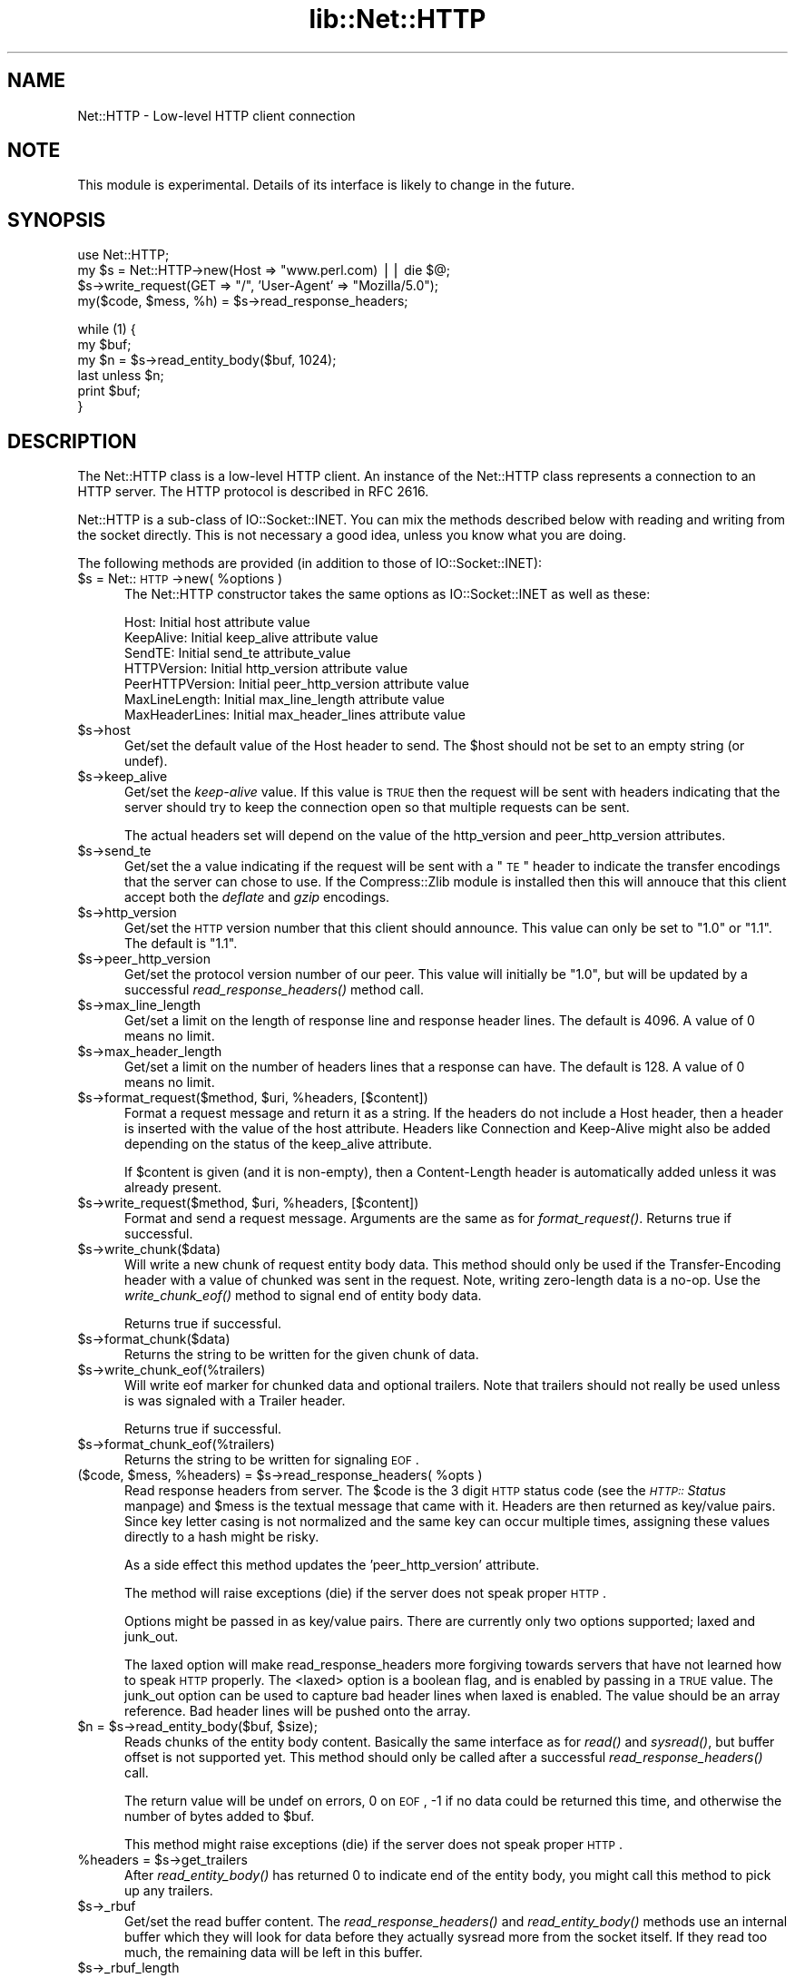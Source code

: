 .rn '' }`
''' $RCSfile$$Revision$$Date$
'''
''' $Log$
'''
.de Sh
.br
.if t .Sp
.ne 5
.PP
\fB\\$1\fR
.PP
..
.de Sp
.if t .sp .5v
.if n .sp
..
.de Ip
.br
.ie \\n(.$>=3 .ne \\$3
.el .ne 3
.IP "\\$1" \\$2
..
.de Vb
.ft CW
.nf
.ne \\$1
..
.de Ve
.ft R

.fi
..
'''
'''
'''     Set up \*(-- to give an unbreakable dash;
'''     string Tr holds user defined translation string.
'''     Bell System Logo is used as a dummy character.
'''
.tr \(*W-|\(bv\*(Tr
.ie n \{\
.ds -- \(*W-
.ds PI pi
.if (\n(.H=4u)&(1m=24u) .ds -- \(*W\h'-12u'\(*W\h'-12u'-\" diablo 10 pitch
.if (\n(.H=4u)&(1m=20u) .ds -- \(*W\h'-12u'\(*W\h'-8u'-\" diablo 12 pitch
.ds L" ""
.ds R" ""
'''   \*(M", \*(S", \*(N" and \*(T" are the equivalent of
'''   \*(L" and \*(R", except that they are used on ".xx" lines,
'''   such as .IP and .SH, which do another additional levels of
'''   double-quote interpretation
.ds M" """
.ds S" """
.ds N" """""
.ds T" """""
.ds L' '
.ds R' '
.ds M' '
.ds S' '
.ds N' '
.ds T' '
'br\}
.el\{\
.ds -- \(em\|
.tr \*(Tr
.ds L" ``
.ds R" ''
.ds M" ``
.ds S" ''
.ds N" ``
.ds T" ''
.ds L' `
.ds R' '
.ds M' `
.ds S' '
.ds N' `
.ds T' '
.ds PI \(*p
'br\}
.\"	If the F register is turned on, we'll generate
.\"	index entries out stderr for the following things:
.\"		TH	Title 
.\"		SH	Header
.\"		Sh	Subsection 
.\"		Ip	Item
.\"		X<>	Xref  (embedded
.\"	Of course, you have to process the output yourself
.\"	in some meaninful fashion.
.if \nF \{
.de IX
.tm Index:\\$1\t\\n%\t"\\$2"
..
.nr % 0
.rr F
.\}
.TH lib::Net::HTTP 3 "libwww-perl-5.64" "3/Dec/101" "User Contributed Perl Documentation"
.UC
.if n .hy 0
.if n .na
.ds C+ C\v'-.1v'\h'-1p'\s-2+\h'-1p'+\s0\v'.1v'\h'-1p'
.de CQ          \" put $1 in typewriter font
.ft CW
'if n "\c
'if t \\&\\$1\c
'if n \\&\\$1\c
'if n \&"
\\&\\$2 \\$3 \\$4 \\$5 \\$6 \\$7
'.ft R
..
.\" @(#)ms.acc 1.5 88/02/08 SMI; from UCB 4.2
.	\" AM - accent mark definitions
.bd B 3
.	\" fudge factors for nroff and troff
.if n \{\
.	ds #H 0
.	ds #V .8m
.	ds #F .3m
.	ds #[ \f1
.	ds #] \fP
.\}
.if t \{\
.	ds #H ((1u-(\\\\n(.fu%2u))*.13m)
.	ds #V .6m
.	ds #F 0
.	ds #[ \&
.	ds #] \&
.\}
.	\" simple accents for nroff and troff
.if n \{\
.	ds ' \&
.	ds ` \&
.	ds ^ \&
.	ds , \&
.	ds ~ ~
.	ds ? ?
.	ds ! !
.	ds /
.	ds q
.\}
.if t \{\
.	ds ' \\k:\h'-(\\n(.wu*8/10-\*(#H)'\'\h"|\\n:u"
.	ds ` \\k:\h'-(\\n(.wu*8/10-\*(#H)'\`\h'|\\n:u'
.	ds ^ \\k:\h'-(\\n(.wu*10/11-\*(#H)'^\h'|\\n:u'
.	ds , \\k:\h'-(\\n(.wu*8/10)',\h'|\\n:u'
.	ds ~ \\k:\h'-(\\n(.wu-\*(#H-.1m)'~\h'|\\n:u'
.	ds ? \s-2c\h'-\w'c'u*7/10'\u\h'\*(#H'\zi\d\s+2\h'\w'c'u*8/10'
.	ds ! \s-2\(or\s+2\h'-\w'\(or'u'\v'-.8m'.\v'.8m'
.	ds / \\k:\h'-(\\n(.wu*8/10-\*(#H)'\z\(sl\h'|\\n:u'
.	ds q o\h'-\w'o'u*8/10'\s-4\v'.4m'\z\(*i\v'-.4m'\s+4\h'\w'o'u*8/10'
.\}
.	\" troff and (daisy-wheel) nroff accents
.ds : \\k:\h'-(\\n(.wu*8/10-\*(#H+.1m+\*(#F)'\v'-\*(#V'\z.\h'.2m+\*(#F'.\h'|\\n:u'\v'\*(#V'
.ds 8 \h'\*(#H'\(*b\h'-\*(#H'
.ds v \\k:\h'-(\\n(.wu*9/10-\*(#H)'\v'-\*(#V'\*(#[\s-4v\s0\v'\*(#V'\h'|\\n:u'\*(#]
.ds _ \\k:\h'-(\\n(.wu*9/10-\*(#H+(\*(#F*2/3))'\v'-.4m'\z\(hy\v'.4m'\h'|\\n:u'
.ds . \\k:\h'-(\\n(.wu*8/10)'\v'\*(#V*4/10'\z.\v'-\*(#V*4/10'\h'|\\n:u'
.ds 3 \*(#[\v'.2m'\s-2\&3\s0\v'-.2m'\*(#]
.ds o \\k:\h'-(\\n(.wu+\w'\(de'u-\*(#H)/2u'\v'-.3n'\*(#[\z\(de\v'.3n'\h'|\\n:u'\*(#]
.ds d- \h'\*(#H'\(pd\h'-\w'~'u'\v'-.25m'\f2\(hy\fP\v'.25m'\h'-\*(#H'
.ds D- D\\k:\h'-\w'D'u'\v'-.11m'\z\(hy\v'.11m'\h'|\\n:u'
.ds th \*(#[\v'.3m'\s+1I\s-1\v'-.3m'\h'-(\w'I'u*2/3)'\s-1o\s+1\*(#]
.ds Th \*(#[\s+2I\s-2\h'-\w'I'u*3/5'\v'-.3m'o\v'.3m'\*(#]
.ds ae a\h'-(\w'a'u*4/10)'e
.ds Ae A\h'-(\w'A'u*4/10)'E
.ds oe o\h'-(\w'o'u*4/10)'e
.ds Oe O\h'-(\w'O'u*4/10)'E
.	\" corrections for vroff
.if v .ds ~ \\k:\h'-(\\n(.wu*9/10-\*(#H)'\s-2\u~\d\s+2\h'|\\n:u'
.if v .ds ^ \\k:\h'-(\\n(.wu*10/11-\*(#H)'\v'-.4m'^\v'.4m'\h'|\\n:u'
.	\" for low resolution devices (crt and lpr)
.if \n(.H>23 .if \n(.V>19 \
\{\
.	ds : e
.	ds 8 ss
.	ds v \h'-1'\o'\(aa\(ga'
.	ds _ \h'-1'^
.	ds . \h'-1'.
.	ds 3 3
.	ds o a
.	ds d- d\h'-1'\(ga
.	ds D- D\h'-1'\(hy
.	ds th \o'bp'
.	ds Th \o'LP'
.	ds ae ae
.	ds Ae AE
.	ds oe oe
.	ds Oe OE
.\}
.rm #[ #] #H #V #F C
.SH "NAME"
Net::HTTP \- Low-level HTTP client connection
.SH "NOTE"
This module is experimental.  Details of its interface is likely to
change in the future.
.SH "SYNOPSIS"
.PP
.Vb 4
\& use Net::HTTP;
\& my $s = Net::HTTP->new(Host => "www.perl.com) || die $@;
\& $s->write_request(GET => "/", 'User-Agent' => "Mozilla/5.0");
\& my($code, $mess, %h) = $s->read_response_headers;
.Ve
.Vb 6
\& while (1) {
\&    my $buf;
\&    my $n = $s->read_entity_body($buf, 1024);
\&    last unless $n;
\&    print $buf;
\& }
.Ve
.SH "DESCRIPTION"
The \f(CWNet::HTTP\fR class is a low-level HTTP client.  An instance of the
\f(CWNet::HTTP\fR class represents a connection to an HTTP server.  The
HTTP protocol is described in RFC 2616.
.PP
\f(CWNet::HTTP\fR is a sub-class of \f(CWIO::Socket::INET\fR.  You can mix the
methods described below with reading and writing from the socket
directly.  This is not necessary a good idea, unless you know what you
are doing.
.PP
The following methods are provided (in addition to those of
\f(CWIO::Socket::INET\fR):
.Ip "$s = Net::\s-1HTTP\s0\->new( %options )" 5
The \f(CWNet::HTTP\fR constructor takes the same options as
\f(CWIO::Socket::INET\fR as well as these:
.Sp
.Vb 7
\&  Host:            Initial host attribute value
\&  KeepAlive:       Initial keep_alive attribute value
\&  SendTE:          Initial send_te attribute_value
\&  HTTPVersion:     Initial http_version attribute value
\&  PeerHTTPVersion: Initial peer_http_version attribute value
\&  MaxLineLength:   Initial max_line_length attribute value
\&  MaxHeaderLines:  Initial max_header_lines attribute value
.Ve
.Ip "$s->host" 5
Get/set the default value of the \f(CWHost\fR header to send.  The \f(CW$host\fR
should not be set to an empty string (or \f(CWundef\fR).
.Ip "$s->keep_alive" 5
Get/set the \fIkeep-alive\fR value.  If this value is \s-1TRUE\s0 then the
request will be sent with headers indicating that the server should try
to keep the connection open so that multiple requests can be sent.
.Sp
The actual headers set will depend on the value of the \f(CWhttp_version\fR
and \f(CWpeer_http_version\fR attributes.
.Ip "$s->send_te" 5
Get/set the a value indicating if the request will be sent with a \*(L"\s-1TE\s0\*(R"
header to indicate the transfer encodings that the server can chose to
use.  If the \f(CWCompress::Zlib\fR module is installed then this will
annouce that this client accept both the \fIdeflate\fR and \fIgzip\fR
encodings.
.Ip "$s->http_version" 5
Get/set the \s-1HTTP\s0 version number that this client should announce.
This value can only be set to \*(L"1.0\*(R" or \*(L"1.1\*(R".  The default is \*(L"1.1\*(R".
.Ip "$s->peer_http_version" 5
Get/set the protocol version number of our peer.  This value will
initially be \*(L"1.0\*(R", but will be updated by a successful
\fIread_response_headers()\fR method call.
.Ip "$s->max_line_length" 5
Get/set a limit on the length of response line and response header
lines.  The default is 4096.  A value of 0 means no limit.
.Ip "$s->max_header_length" 5
Get/set a limit on the number of headers lines that a response can
have.  The default is 128.  A value of 0 means no limit.
.Ip "$s->format_request($method, $uri, %headers, [$content])" 5
Format a request message and return it as a string.  If the headers do
not include a \f(CWHost\fR header, then a header is inserted with the value
of the \f(CWhost\fR attribute.  Headers like \f(CWConnection\fR and
\f(CWKeep-Alive\fR might also be added depending on the status of the
\f(CWkeep_alive\fR attribute.
.Sp
If \f(CW$content\fR is given (and it is non-empty), then a \f(CWContent-Length\fR
header is automatically added unless it was already present.
.Ip "$s->write_request($method, $uri, %headers, [$content])" 5
Format and send a request message.  Arguments are the same as for
\fIformat_request()\fR.  Returns true if successful.
.Ip "$s->write_chunk($data)" 5
Will write a new chunk of request entity body data.  This method
should only be used if the \f(CWTransfer-Encoding\fR header with a value of
\f(CWchunked\fR was sent in the request.  Note, writing zero-length data is
a no-op.  Use the \fIwrite_chunk_eof()\fR method to signal end of entity
body data.
.Sp
Returns true if successful.
.Ip "$s->format_chunk($data)" 5
Returns the string to be written for the given chunk of data.
.Ip "$s->write_chunk_eof(%trailers)" 5
Will write eof marker for chunked data and optional trailers.  Note
that trailers should not really be used unless is was signaled
with a \f(CWTrailer\fR header.
.Sp
Returns true if successful.
.Ip "$s->format_chunk_eof(%trailers)" 5
Returns the string to be written for signaling \s-1EOF\s0.
.Ip "($code, $mess, %headers) = $s->read_response_headers( %opts )" 5
Read response headers from server.  The \f(CW$code\fR is the 3 digit \s-1HTTP\s0
status code (see the \fI\s-1HTTP::\s0Status\fR manpage) and \f(CW$mess\fR is the textual message
that came with it.  Headers are then returned as key/value pairs.
Since key letter casing is not normalized and the same key can occur
multiple times, assigning these values directly to a hash might be
risky.
.Sp
As a side effect this method updates the \*(L'peer_http_version\*(R'
attribute.
.Sp
The method will raise exceptions (die) if the server does not speak
proper \s-1HTTP\s0.
.Sp
Options might be passed in as key/value pairs.  There are currently
only two options supported; \f(CWlaxed\fR and \f(CWjunk_out\fR.
.Sp
The \f(CWlaxed\fR option will make \f(CWread_response_headers\fR more forgiving
towards servers that have not learned how to speak \s-1HTTP\s0 properly.  The
<laxed> option is a boolean flag, and is enabled by passing in a \s-1TRUE\s0
value.  The \f(CWjunk_out\fR option can be used to capture bad header lines
when \f(CWlaxed\fR is enabled.  The value should be an array reference.
Bad header lines will be pushed onto the array.
.Ip "$n = $s->read_entity_body($buf, $size);" 5
Reads chunks of the entity body content.  Basically the same interface
as for \fIread()\fR and \fIsysread()\fR, but buffer offset is not supported yet.
This method should only be called after a successful
\fIread_response_headers()\fR call.
.Sp
The return value will be \f(CWundef\fR on errors, 0 on \s-1EOF\s0, \-1 if no data
could be returned this time, and otherwise the number of bytes added
to \f(CW$buf\fR.
.Sp
This method might raise exceptions (die) if the server does not speak
proper \s-1HTTP\s0.
.Ip "%headers = $s->get_trailers" 5
After \fIread_entity_body()\fR has returned 0 to indicate end of the entity
body, you might call this method to pick up any trailers.
.Ip "$s->_rbuf" 5
Get/set the read buffer content.  The \fIread_response_headers()\fR and
\fIread_entity_body()\fR methods use an internal buffer which they will look
for data before they actually sysread more from the socket itself.  If
they read too much, the remaining data will be left in this buffer.
.Ip "$s->_rbuf_length" 5
Returns the number of bytes in the read buffer.
.SH "SUBCLASSING"
The \fIread_response_headers()\fR and \fIread_entity_body()\fR will invoke the
\fIsysread()\fR method when they need more data.  Subclasses might want to
override this method to contol how reading takes place.
.PP
The object itself is a glob.  Subclasses should avoid using hash key
names prefixed with \f(CWhttp_\fR and \f(CWio_\fR.
.SH "SEE ALSO"
the \fILWP\fR manpage, the \fIIO::Socket::INET\fR manpage, the \fINet::HTTP::NB\fR manpage
.SH "COPYRIGHT"
Copyright 2001 Gisle Aas.
.PP
This library is free software; you can redistribute it and/or
modify it under the same terms as Perl itself.

.rn }` ''
.IX Title "lib::Net::HTTP 3"
.IX Name "Net::HTTP - Low-level HTTP client connection"

.IX Header "NAME"

.IX Header "NOTE"

.IX Header "SYNOPSIS"

.IX Header "DESCRIPTION"

.IX Item "$s = Net::\s-1HTTP\s0\->new( %options )"

.IX Item "$s->host"

.IX Item "$s->keep_alive"

.IX Item "$s->send_te"

.IX Item "$s->http_version"

.IX Item "$s->peer_http_version"

.IX Item "$s->max_line_length"

.IX Item "$s->max_header_length"

.IX Item "$s->format_request($method, $uri, %headers, [$content])"

.IX Item "$s->write_request($method, $uri, %headers, [$content])"

.IX Item "$s->write_chunk($data)"

.IX Item "$s->format_chunk($data)"

.IX Item "$s->write_chunk_eof(%trailers)"

.IX Item "$s->format_chunk_eof(%trailers)"

.IX Item "($code, $mess, %headers) = $s->read_response_headers( %opts )"

.IX Item "$n = $s->read_entity_body($buf, $size);"

.IX Item "%headers = $s->get_trailers"

.IX Item "$s->_rbuf"

.IX Item "$s->_rbuf_length"

.IX Header "SUBCLASSING"

.IX Header "SEE ALSO"

.IX Header "COPYRIGHT"

